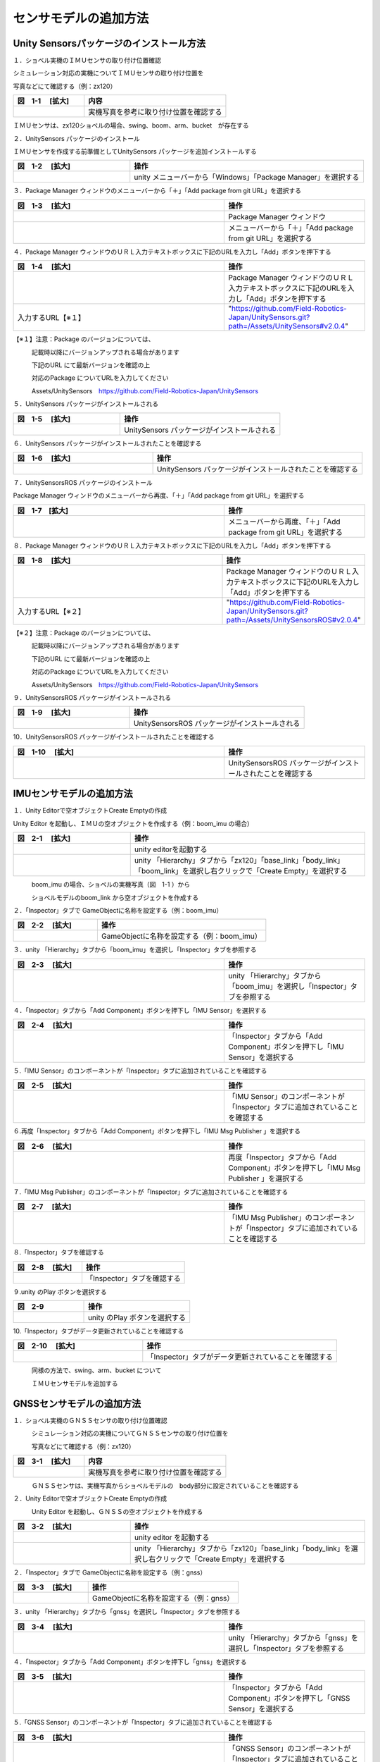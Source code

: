 
センサモデルの追加方法
===============================

Unity Sensorsパッケージのインストール方法
------------------------------------------

１．ショベル実機のＩＭＵセンサの取り付け位置確認

シミュレーション対応の実機についてＩＭＵセンサの取り付け位置を

写真などにて確認する（例：zx120）

.. list-table::
   :widths: 15 30
   :header-rows: 1

   * - 図　1-1 　[拡大]
     - 内容
   * - .. image:: imu_gnss/img/IMG_2394.jpg
          :scale: 100%
          :height: 100px
          :width: 200px
     - 実機写真を参考に取り付け位置を確認する

ＩＭＵセンサは、zx120ショベルの場合、swing、boom、arm、bucket　が存在する

２．UnitySensors パッケージのインストール

ＩＭＵセンサを作成する前準備としてUnitySensors パッケージを追加インストールする

.. list-table::
   :widths: 15 30
   :header-rows: 1

   * - 図　1-2 　[拡大]
     - 操作
   * - .. image:: imu_gnss/img/unity-02.png
          :scale: 100%
          :height: 100px
          :width: 200px
     - unity メニューバーから「Windows」「Package Manager」を選択する

３．Package Manager ウィンドウのメニューバーから「＋」「Add package from git URL」を選択する

.. list-table::
   :widths: 15 10
   :header-rows: 1

   * - 図　1-3 　[拡大]
     - 操作
   * - .. image:: imu_gnss/img/unity-03.png
          :scale: 100%
          :height: 100px
          :width: 200px
     - Package Manager ウィンドウ
   * - .. image:: imu_gnss/img/unity-04.png
          :scale: 100%
          :height: 100px
          :width: 200px
     - メニューバーから「＋」「Add package from git URL」を選択する

４．Package Manager ウィンドウのＵＲＬ入力テキストボックスに下記のURLを入力し「Add」ボタンを押下する

.. list-table::
   :widths: 15 10
   :header-rows: 1

   * - 図　1-4 　[拡大]
     - 操作
   * - .. image:: imu_gnss/img/unity-06.png
          :scale: 100%
          :height: 150px
          :width: 400px
     - Package Manager ウィンドウのＵＲＬ入力テキストボックスに下記のURLを入力し「Add」ボタンを押下する
   * - 入力するURL【※１】
     - "https://github.com/Field-Robotics-Japan/UnitySensors.git?path=/Assets/UnitySensors#v2.0.4"

【※１】注意：Package のバージョンについては、

　　　記載時以降にバージョンアップされる場合があります

　　　下記のURL にて最新バージョンを確認の上

　　　対応のPackage についてURLを入力してください

　　　Assets/UnitySensors　https://github.com/Field-Robotics-Japan/UnitySensors

５．UnitySensors パッケージがインストールされる

.. list-table::
   :widths: 10 15
   :header-rows: 1

   * - 図　1-5 　[拡大]
     - 操作
   * - .. image:: imu_gnss/img/unity-07.png
          :scale: 100%
          :height: 100px
          :width: 200px
     - UnitySensors パッケージがインストールされる

６．UnitySensors パッケージがインストールされたことを確認する

.. list-table::
   :widths: 10 15
   :header-rows: 1

   * - 図　1-6 　[拡大]
     - 操作
   * - .. image:: imu_gnss/img/unity-08.png
          :scale: 100%
          :height: 100px
          :width: 200px
     - UnitySensors パッケージがインストールされたことを確認する

７．UnitySensorsROS パッケージのインストール

Package Manager ウィンドウのメニューバーから再度、「＋」「Add package from git URL」を選択する

.. list-table::
   :widths: 15 10
   :header-rows: 1

   * - 図　1-7　[拡大] 
     - 操作
   * - .. image:: imu_gnss/img/unity-04.png
          :scale: 100%
          :height: 100px
          :width: 200px
     - メニューバーから再度、「＋」「Add package from git URL」を選択する

８．Package Manager ウィンドウのＵＲＬ入力テキストボックスに下記のURLを入力し「Add」ボタンを押下する

.. list-table::
   :widths: 15 10
   :header-rows: 1

   * - 図　1-8 　[拡大]
     - 操作
   * - .. image:: imu_gnss/img/unity-09.png
          :scale: 100%
          :height: 100px
          :width: 200px
     - Package Manager ウィンドウのＵＲＬ入力テキストボックスに下記のURLを入力し「Add」ボタンを押下する
   * - 入力するURL【※２】
     - "https://github.com/Field-Robotics-Japan/UnitySensors.git?path=/Assets/UnitySensorsROS#v2.0.4" 

【※２】注意：Package のバージョンについては、

　　　記載時以降にバージョンアップされる場合があります

　　　下記のURL にて最新バージョンを確認の上

　　　対応のPackage についてURLを入力してください

　　　Assets/UnitySensors　https://github.com/Field-Robotics-Japan/UnitySensors

９．UnitySensorsROS パッケージがインストールされる

.. list-table::
   :widths: 10 15
   :header-rows: 1

   * - 図　1-9 　[拡大]
     - 操作
   * - .. image:: imu_gnss/img/unity-10.png
          :scale: 100%
          :height: 100px
          :width: 200px
     - UnitySensorsROS パッケージがインストールされる

10．UnitySensorsROS パッケージがインストールされたことを確認する

.. list-table::
   :widths: 15 10
   :header-rows: 1

   * - 図　1-10 　[拡大]
     - 操作
   * - .. image:: imu_gnss/img/unity-11.png
          :scale: 100%
          :height: 100px
          :width: 200px
     - UnitySensorsROS パッケージがインストールされたことを確認する

IMUセンサモデルの追加方法
--------------------------

１．Unity Editorで空オブジェクトCreate Emptyの作成

Unity Editor を起動し、ＩＭＵの空オブジェクトを作成する（例：boom_imu の場合）

.. list-table::
   :widths: 15 30
   :header-rows: 1

   * - 図　2-1 　[拡大]
     - 操作
   * - .. image:: imu_gnss/img/unity-01.png
          :scale: 100%
          :height: 100px
          :width: 200px
     - unity editorを起動する
   * - .. image:: /imu_gnss/img/unity-01-2.png
          :scale: 100%
          :height: 100px
          :width: 200px
     - unity 「Hierarchy」タブから「zx120」「base_link」「body_link」「boom_link」を選択し右クリックで「Create Empty」を選択する

　　　boom_imu の場合、ショベルの実機写真（図　1-1 ）から

　　　ショベルモデルのboom_link から空オブジェクトを作成する

２．「Inspector」タブで GameObjectに名称を設定する（例：boom_imu）

.. list-table::
   :widths: 15 30
   :header-rows: 1

   * - 図　2-2 　[拡大]
     - 操作
   * - .. image:: imu_gnss/img/unity-02-1.png
          :scale: 100%
          :height: 100px
          :width: 200px
     - GameObjectに名称を設定する（例：boom_imu）


３．unity 「Hierarchy」タブから「boom_imu」を選択し「Inspector」タブを参照する

.. list-table::
   :widths: 15 10
   :header-rows: 1

   * - 図　2-3 　[拡大]
     - 操作
   * - .. image:: imu_gnss/img/unity-15.png
          :scale: 100%
          :height: 100px
          :width: 200px
     - unity 「Hierarchy」タブから「boom_imu」を選択し「Inspector」タブを参照する

４．「Inspector」タブから「Add Component」ボタンを押下し「IMU Sensor」を選択する

.. list-table::
   :widths: 15 10
   :header-rows: 1

   * - 図　2-4 　[拡大]
     - 操作
   * - .. image:: imu_gnss/img/unity-16.png
          :scale: 100%
          :height: 100px
          :width: 200px
     - 「Inspector」タブから「Add Component」ボタンを押下し「IMU Sensor」を選択する

５.「IMU Sensor」のコンポーネントが「Inspector」タブに追加されていることを確認する

.. list-table::
   :widths: 15 10
   :header-rows: 1

   * - 図　2-5 　[拡大]
     - 操作
   * - .. image:: imu_gnss/img/unity-17.png
          :scale: 100%
          :height: 100px
          :width: 200px
     - 「IMU Sensor」のコンポーネントが「Inspector」タブに追加されていることを確認する

６.再度「Inspector」タブから「Add Component」ボタンを押下し「IMU Msg Publisher 」を選択する

.. list-table::
   :widths: 15 10
   :header-rows: 1

   * - 図　2-6 　[拡大]
     - 操作
   * - .. image:: imu_gnss/img/unity-18.png
          :scale: 100%
          :height: 100px
          :width: 200px
     - 再度「Inspector」タブから「Add Component」ボタンを押下し「IMU Msg Publisher 」を選択する

７.「IMU Msg Publisher」のコンポーネントが「Inspector」タブに追加されていることを確認する

.. list-table::
   :widths: 15 10
   :header-rows: 1

   * - 図　2-7 　[拡大]
     - 操作
   * - .. image:: imu_gnss/img/unity-19.png
          :scale: 100%
          :height: 100px
          :width: 200px
     - 「IMU Msg Publisher」のコンポーネントが「Inspector」タブに追加されていることを確認する

８.「Inspector」タブを確認する

.. list-table::
   :widths: 10 15
   :header-rows: 1

   * - 図　2-8 　[拡大]
     - 操作
   * - .. image:: imu_gnss/img/unity-20.png
          :scale: 100%
          :height: 100px
          :width: 200px
     - 「Inspector」タブを確認する

９.unity のPlay ボタンを選択する

.. list-table::
   :widths: 10 15
   :header-rows: 1

   * - 図　2-9 
     - 操作
   * - .. image:: imu_gnss/img/unity-21.png
          :scale: 100%
          :height: 100px
          :width: 200px
     - unity のPlay ボタンを選択する

10.「Inspector」タブがデータ更新されていることを確認する

.. list-table::
   :widths: 10 15
   :header-rows: 1

   * - 図　2-10 　[拡大]
     - 操作
   * - .. image:: imu_gnss/img/unity-22.png
          :scale: 100%
          :height: 100px
          :width: 200px
     - 「Inspector」タブがデータ更新されていることを確認する

　　　同様の方法で、swing、arm、bucket について

　　　ＩＭＵセンサモデルを追加する

GNSSセンサモデルの追加方法
--------------------------

１．ショベル実機のＧＮＳＳセンサの取り付け位置確認

　　　シミュレーション対応の実機についてＧＮＳＳセンサの取り付け位置を

　　　写真などにて確認する（例：zx120）

.. list-table::
   :widths: 15 30
   :header-rows: 1

   * - 図　3-1 　[拡大]
     - 内容
   * - .. image:: imu_gnss/img/GNSS-01.jpg
          :scale: 100%
          :height: 100px
          :width: 200px
     - 実機写真を参考に取り付け位置を確認する

　　　ＧＮＳＳセンサは、実機写真からショベルモデルの　body部分に設定されていることを確認する 


２．Unity Editorで空オブジェクトCreate Emptyの作成

　　　Unity Editor を起動し、ＧＮＳＳの空オブジェクトを作成する

.. list-table::
   :widths: 15 30
   :header-rows: 1

   * - 図　3-2 　[拡大]
     - 操作
   * - .. image:: imu_gnss/img/unity-01.png
          :scale: 100%
          :height: 100px
          :width: 200px
     - unity editor を起動する
   * - .. image:: /imu_gnss/img/gnss-02.png
          :scale: 100%
          :height: 100px
          :width: 200px
     - unity 「Hierarchy」タブから「zx120」「base_link」「body_link」を選択し右クリックで「Create Empty」を選択する

２．「Inspector」タブで GameObjectに名称を設定する（例：gnss）

.. list-table::
   :widths: 15 30
   :header-rows: 1

   * - 図　3-3 　[拡大]
     - 操作
   * - .. image:: imu_gnss/img/gnss-04.png
          :scale: 100%
          :height: 100px
          :width: 200px
     - GameObjectに名称を設定する（例：gnss）


３．unity 「Hierarchy」タブから「gnss」を選択し「Inspector」タブを参照する

.. list-table::
   :widths: 15 10
   :header-rows: 1

   * - 図　3-4 　[拡大]
     - 操作
   * - .. image:: imu_gnss/img/gnss-05.png
          :scale: 100%
          :height: 100px
          :width: 200px
     - unity 「Hierarchy」タブから「gnss」を選択し「Inspector」タブを参照する

４．「Inspector」タブから「Add Component」ボタンを押下し「gnss」を選択する

.. list-table::
   :widths: 15 10
   :header-rows: 1

   * - 図　3-5 　[拡大]
     - 操作
   * - .. image:: imu_gnss/img/gnss-06.png
          :scale: 100%
          :height: 100px
          :width: 200px
     - 「Inspector」タブから「Add Component」ボタンを押下し「GNSS Sensor」を選択する

５.「GNSS Sensor」のコンポーネントが「Inspector」タブに追加されていることを確認する

.. list-table::
   :widths: 15 10
   :header-rows: 1

   * - 図　3-6 　[拡大]
     - 操作
   * - .. image:: imu_gnss/img/gnss-07.png
          :scale: 100%
          :height: 100px
          :width: 200px
     - 「GNSS Sensor」のコンポーネントが「Inspector」タブに追加されていることを確認する

６.再度「Inspector」タブから「Add Component」ボタンを押下し「Nav Sat Fix Msg Publisher」を選択する

.. list-table::
   :widths: 15 10
   :header-rows: 1

   * - 図　3-7 　[拡大]
     - 操作
   * - .. image:: imu_gnss/img/gnss-09-2.png
          :scale: 100%
          :height: 100px
          :width: 200px
     - 再度「Inspector」タブから「Add Component」ボタンを押下し「Nav Sat Fix Msg Publisher」を選択する

７.「Nav Sat Fix Msg Publisher」のコンポーネントが「Inspector」タブに追加されていることを確認する

.. list-table::
   :widths: 15 10
   :header-rows: 1

   * - 図　3-8 　[拡大]
     - 操作
   * - .. image:: imu_gnss/img/gnss-09-1.png
          :scale: 100%
          :height: 100px
          :width: 200px
     - 「Nav Sat Fix Msg Publisher」のコンポーネントが「Inspector」タブに追加されていることを確認する

８.再度「Inspector」タブから「Add Component」ボタンを押下し「Geo Coordinate System」を選択する

.. list-table::
   :widths: 15 10
   :header-rows: 1

   * - 図　3-9 　[拡大]
     - 操作
   * - .. image:: imu_gnss/img/gnss-10-2.png
          :scale: 100%
          :height: 100px
          :width: 200px
     - 再度「Inspector」タブから「Add Component」ボタンを押下し「Geo Coordinate System」を選択する

９.「Geo Coordinate System」のコンポーネントが「Inspector」タブに追加されていることを確認する

.. list-table::
   :widths: 15 10
   :header-rows: 1

   * - 図　3-10 　[拡大]
     - 操作
   * - .. image:: imu_gnss/img/gnss-10-1.png
          :scale: 100%
          :height: 100px
          :width: 200px
     - 「Geo Coordinate System」のコンポーネントが「Inspector」タブに追加されていることを確認する

10.「Inspector」タブを確認する

.. list-table::
   :widths: 15 15
   :header-rows: 1

   * - 図　3-11 　[拡大]
     - 操作
   * - .. image:: imu_gnss/img/gnss-03-1.png
          :scale: 100%
          :height: 100px
          :width: 200px
     - 「Inspector」タブを確認する

11.「Inspector」タブを確認する

.. list-table::
   :widths: 10 15
   :header-rows: 1

   * - 図　3-12 　[拡大]
     - 操作
   * - .. image:: imu_gnss/img/gnss-08.png
          :scale: 100%
          :height: 100px
          :width: 200px
     - 「Inspector」タブを確認する


12.unity のPlay ボタンを選択する

.. list-table::
   :widths: 10 15
   :header-rows: 1

   * - 図　3-13 
     - 操作
   * - .. image:: imu_gnss/img/unity-21.png
          :scale: 100%
          :height: 100px
          :width: 200px
     - unity のPlay ボタンを選択する

13.「Inspector」タブが更新されていることを確認する

.. list-table::
   :widths: 10 15
   :header-rows: 1

   * - 図　3-14 　[拡大]
     - 操作
   * - .. image:: imu_gnss/img/gnss-10-3.png
          :scale: 100%
          :height: 100px
          :width: 200px
     - 「Inspector」タブに表示されている緯度、経度がショベルの原点位置を示していることを確認する

　　　「Inspector」タブの「Geo Coordinate System」コンポーネントの

　　　「Latitude、Longitude」が作業を実施する原点位置を示していることを確認する

センサモデルの設定情報取得とＩＭＵのデータ値設定
--------------------------------------------------------------------------

１．ROS環境の起動（zx120）

　　　linux (ubuntu 18.04)環境を立ち上げる

.. list-table::
   :widths: 15 30
   :header-rows: 1

   * - 図　4-1 　[拡大]
     - 操作
   * - .. image:: imu_gnss/img/ros-01.png
          :scale: 100%
          :height: 100px
          :width: 200px
     - linuxターミナルを立ち上げ　ROSCORE を起動する


２．ROS-Unity 間通信環境を立ち上げる

.. list-table::
   :widths: 15 30
   :header-rows: 1

   * - 図　4-2 　[拡大]
     - 操作
   * - .. image:: imu_gnss/img/ros-unity-01.png
          :scale: 100%
          :height: 100px
          :width: 200px
     - linuxターミナルを立ち上げ 「roslaunch ros_tcp_endpoint endpoint.launch」を入力する


３．linuxターミナルを立ち上げ 「rostopic list」にてＩＭＵのトピック名称を確認する

.. list-table::
   :widths: 15 30
   :header-rows: 1

   * - 図　4-3 　[拡大]
     - 操作
   * - .. image:: imu_gnss/img/imu-a-7.png
          :scale: 100%
          :height: 100px
          :width: 200px
     - linuxターミナルを立ち上げ 「rostopic list」を入力する

　　　例　boom の場合、「/zx120/boom/boom_imu」を確認する

４．実機で取得したサンプルデータから実際のIMU周期データを取得する

.. list-table::
   :widths: 15 10
   :header-rows: 1

   * - 図　4-4 　[拡大]
     - 操作
   * - .. image:: imu_gnss/img/imu-a-6.png
          :scale: 100%
          :height: 100px
          :width: 200px
     - linuxターミナルを立ち上げ 「rostopic hz /zx120/boom/boom_imu」を入力する

表示された周期から、平均的に１００hz を確認する

５．取得した通信データから　/zx120/boom/boom_imu のセンサ情報の周期を「Inspector」タブにデータを設定する

.. list-table::
   :widths: 15 30
   :header-rows: 1

   * - 図　4-5 　[拡大]
     - 操作
   * - .. image:: imu_gnss/img/imu-a-2.png
          :scale: 100%
          :height: 100px
          :width: 200px
     - 「Inspector」タブで「Frequency」を入力する


５．IMUセンサの情報を「Inspector」タブにデータを設定する

.. list-table::
   :widths: 15 30
   :header-rows: 1

   * - 図　4-6 　[拡大]
     - 内容
   * - .. image:: imu_gnss/img/imu-a-2-1.png
          :scale: 100%
          :height: 100px
          :width: 200px
     - 「Inspector」タブで「Topic Name」と「Frame_id」を設定する


unity ショベルモデルの scene 空間でＩＭＵセンサを取り付けて位置情報と座標軸を調整する
----------------------------------------------------------------------------------------------------------------

１．ショベル実機のＩＭＵセンサと同じ位置にショベルモデルに取り付けて位置調整を行う

　　　シミュレーション対応の実機についてＩＭＵセンサの取り付け位置を

　　　写真などにて確認する（例：zx120 boom_imu）

　　　ショベルモデルと実機が完全に一致しない場合、近い位置に設置する

.. list-table::
   :widths: 15 30
   :header-rows: 1

   * - 図　5-1 　[拡大]
     - 内容
   * - .. image:: imu_gnss/img/zx120-01.jpg
          :scale: 100%
          :height: 100px
          :width: 100px
     - 実機写真を参考に取り付け位置を確認する#1
   * -  .. image:: imu_gnss/img/zx120-04.jpg
          :scale: 100%
          :height: 100px
          :width: 100px
     - 実機写真を参考に取り付け位置を確認する#2
   * - .. image:: imu_gnss/img/imu-b-1-1.png
          :scale: 100%
          :height: 100px
          :width: 200px
     - Unity Editorで「Scene」タブを選択し「Ctrl」キーを押下しながら「マウス」を操作しショベルboomのimuの取り付け位置を選択する
   * - .. image:: imu_gnss/img/imu-b-2.png
          :scale: 100%
          :height: 100px
          :width: 200px
     - 選択したboom のimu の取り付け位置を確認する

　　　ＩＭＵセンサの取り付け位置でギズモのx-y-zの軸方向実機ショベルと

　　　一致するようにマウスで調整する（座標系の違い参照）

【参考】

.. list-table::
   :widths: 15 30
   :header-rows: 1

   * - 図　5-2 　[拡大]
     - 説明
   * - .. image:: imu_gnss/img/zahyo-01.jpg
          :scale: 100%
          :height: 100px
          :width: 100px
       .. image:: imu_gnss/img/zahyo-02.jpg
          :scale: 100%
          :height: 100px
          :width: 100px
     - unityと実機(ROS)ＩＭＵセンサでの座標系の違い
   * - .. image:: imu_gnss/img/zahyo-05.jpg
          :scale: 100%
          :height: 100px
          :width: 100px
     - unityと実機(ROS)ＩＭＵセンサでの座標系の変換方法


ＩＭＵセンサは、zx120ショベルの場合、swing、boom、arm、bucket　が存在する

２．IMUセンサの情報を「Inspector」タブデータを設定し確認する

.. list-table::
   :widths: 15 30
   :header-rows: 1

   * - 図　5-3 　[拡大]
     - 内容
   * - .. image:: imu_gnss/img/imu-b-3.png
          :scale: 100%
          :height: 100px
          :width: 200px
     - 「Unity Editorで「Hierarchy」タブから「zx120」「base_link」「body_link」「boom_link」を選択し「boom_imu」でx-y-z軸ギズモでimuオブジェクトの取り付け位置を確認する
   * - .. image:: imu_gnss/img/imu-b-3-1.png
          :scale: 100%
          :height: 100px
          :width: 200px
     - 「Inspector」タブデータを設定し確認する

同様の方法で、swing、arm、bucket、gnss について取り付け位置を調整する

